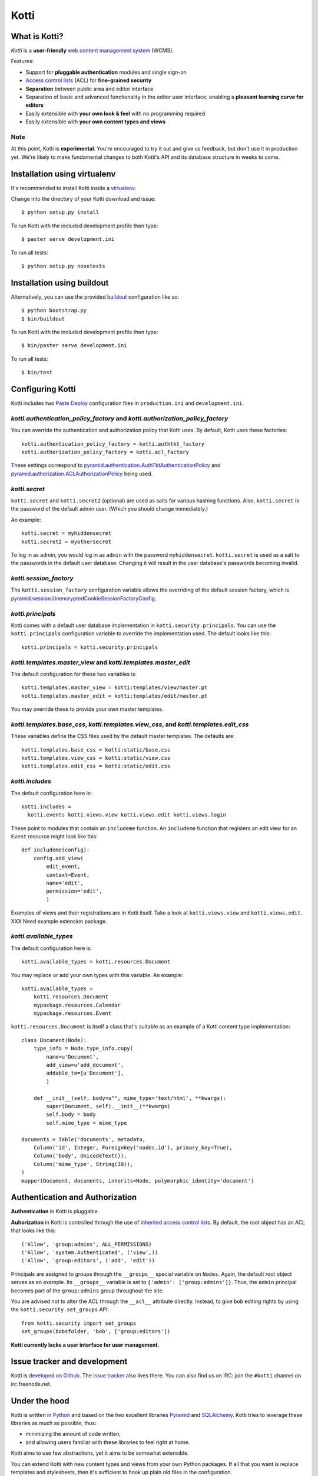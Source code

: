 =====
Kotti
=====

What is Kotti?
==============

*Kotti* is a **user-friendly** `web content management system`_
(WCMS).

Features:

- Support for **pluggable authentication** modules and single sign-on

- `Access control lists`_ (ACL) for **fine-grained security**

- **Separation** between public area and editor interface

- Separation of basic and advanced functionality in the editor user
  interface, enabling a **pleasant learning curve for editors**

- Easily extensible with **your own look & feel** with no programming
  required

- Easily extensible with **your own content types and views**

Note
----

At this point, Kotti is **experimental**.  You're encouraged to try it
out and give us feedback, but don't use it in production yet.  We're
likely to make fundamental changes to both Kotti's API and its
database structure in weeks to come.

Installation using virtualenv
=============================

It's recommended to install Kotti inside a virtualenv_.

Change into the directory of your Kotti download and issue::

  $ python setup.py install

To run Kotti with the included development profile then type::

  $ paster serve development.ini

To run all tests::

  $ python setup.py nosetests


Installation using buildout
===========================

Alternatively, you can use the provided buildout_ configuration like so::

  $ python bootstrap.py
  $ bin/buildout

To run Kotti with the included development profile then type::

  $ bin/paster serve development.ini

To run all tests::

  $ bin/test


Configuring Kotti
=================

Kotti includes two `Paste Deploy`_ configuration files in
``production.ini`` and ``development.ini``.

*kotti.authentication_policy_factory* and *kotti.authorization_policy_factory*
------------------------------------------------------------------------------

You can override the authentication and authorization policy that
Kotti uses.  By default, Kotti uses these factories::

  kotti.authentication_policy_factory = kotti.authtkt_factory
  kotti.authorization_policy_factory = kotti.acl_factory

These settings correspond to
`pyramid.authentication.AuthTktAuthenticationPolicy`_ and
`pyramid.authorization.ACLAuthorizationPolicy`_ being used.

*kotti.secret*
--------------

``kotti.secret`` and ``kotti.secret2`` (optional) are used as salts
for various hashing functions.  Also, ``kotti.secret`` is the password
of the default admin user.  (Which you should change immediately.)

An example::

  kotti.secret = myhiddensecret
  kotti.secret2 = myothersecret

To log in as admin, you would log in as ``admin`` with the password
``myhiddensecret``.  ``kotti.secret`` is used as a salt to the
passwords in the default user database.  Changing it will result in
the user database's passwords becoming invalid.

*kotti.session_factory*
-----------------------

The ``kotti.session_factory`` configuration variable allows the
overriding of the default session factory, which is
`pyramid.session.UnencryptedCookieSessionFactoryConfig`_.

*kotti.principals*
------------------

Kotti comes with a default user database implementation in
``kotti.security.principals``.  You can use the ``kotti.principals``
configuration variable to override the implementation used.  The
default looks like this::

  kotti.principals = kotti.security.principals

*kotti.templates.master_view* and *kotti.templates.master_edit*
---------------------------------------------------------------

The default configuration for these two variables is::

  kotti.templates.master_view = kotti:templates/view/master.pt
  kotti.templates.master_edit = kotti:templates/edit/master.pt

You may override these to provide your own master templates.

*kotti.templates.base_css*, *kotti.templates.view_css*, and *kotti.templates.edit_css*
--------------------------------------------------------------------------------------

These variables define the CSS files used by the default master
templates.  The defaults are::

  kotti.templates.base_css = kotti:static/base.css
  kotti.templates.view_css = kotti:static/view.css
  kotti.templates.edit_css = kotti:static/edit.css

*kotti.includes*
----------------

The default configuration here is::

  kotti.includes =
    kotti.events kotti.views.view kotti.views.edit kotti.views.login

These point to modules that contain an ``includeme`` function.  An
``includeme`` function that registers an edit view for an ``Event``
resource might look like this::

  def includeme(config):
      config.add_view(
          edit_event,
          context=Event,
          name='edit',
          permission='edit',
          )

Examples of views and their registrations are in Kotti itself.  Take a
look at ``kotti.views.view`` and ``kotti.views.edit``.  XXX Need
example extension package.

*kotti.available_types*
-----------------------

The default configuration here is::

  kotti.available_types = kotti.resources.Document

You may replace or add your own types with this variable.  An
example::

  kotti.available_types =
      kotti.resources.Document
      mypackage.resources.Calendar
      mypackage.resources.Event

``kotti.resources.Document`` is itself a class that's suitable as an
example of a Kotti content type implementation::

  class Document(Node):
      type_info = Node.type_info.copy(
          name=u'Document',
          add_view=u'add_document',
          addable_to=[u'Document'],
          )

      def __init__(self, body=u"", mime_type='text/html', **kwargs):
          super(Document, self).__init__(**kwargs)
          self.body = body
          self.mime_type = mime_type

  documents = Table('documents', metadata,
      Column('id', Integer, ForeignKey('nodes.id'), primary_key=True),
      Column('body', UnicodeText()),
      Column('mime_type', String(30)),
  )
  mapper(Document, documents, inherits=Node, polymorphic_identity='document')

Authentication and Authorization
================================

**Authentication** in Kotti is pluggable.

**Auhorization** in Kotti is controlled through the use of `inherited
access control lists`_.  By default, the root object has an ACL that
looks like this::

  ('Allow', 'group:admins', ALL_PERMISSIONS)
  ('Allow', 'system.Authenticated', ('view',))
  ('Allow', 'group:editors', ('add', 'edit'))

Principals are assigned to groups through the ``__groups__`` special
variable on ``Nodes``.  Again, the default root object serves as an
example.  Its ``__groups__`` variable is set to ``{'admin':
['group:admins']}``.  Thus, the ``admin`` principal becomes part of
the ``group:admins`` group throughout the site.

You are advised not to alter the ACL through the ``__acl__`` attribute
directly.  Instead, to give ``bob`` editing rights by using the
``kotti.security.set_groups`` API::

  from kotti.security import set_groups
  set_groups(bobsfolder, 'bob', ['group:editors'])

**Kotti currently lacks a user interface for user management.**

Issue tracker and development
=============================

Kotti is `developed on Github`_.  The `issue tracker`_ also lives
there.  You can also find us on IRC: join the ``#kotti`` channel on
irc.freenode.net.

Under the hood
==============

Kotti is written in Python_ and based on the two excellent libraries
Pyramid_ and SQLAlchemy_.  Kotti tries to leverage these libraries as
much as possible, thus:

- minimizing the amount of code written,

- and allowing users familiar with these libraries to feel right at
  home.

Kotti aims to use few abstractions, yet it aims to be somewhat
extensible.

You can extend Kotti with new content types and views from your own
Python packages.  If all that you want is replace templates and
stylesheets, then it's sufficient to hook up plain old files in the
configuration.

For storage, Kotti uses any relational database for which there is
`support in SQLAlchemy`_.  There's no storage abstraction apart from
that.

Read `this blog post`_ for more implementation details.

Thanks
======

Kotti thanks the `University of Coimbra`_ for their involvement and
support.


.. _web content management system: http://en.wikipedia.org/wiki/Web_content_management_system
.. _Access control lists: http://en.wikipedia.org/wiki/Access_control_list
.. _virtualenv: http://pypi.python.org/pypi/virtualenv
.. _buildout: http://pypi.python.org/pypi/zc.buildout
.. _Paste Deploy: http://pythonpaste.org/deploy/
.. _pyramid.authentication.AuthTktAuthenticationPolicy: http://docs.pylonsproject.org/projects/pyramid/dev/api/authentication.html
.. _pyramid.authorization.ACLAuthorizationPolicy: http://docs.pylonsproject.org/projects/pyramid/dev/api/authorization.html
.. _pyramid.session.UnencryptedCookieSessionFactoryConfig: http://docs.pylonsproject.org/projects/pyramid/dev/api/session.html
.. _inherited access control lists: http://www.pylonsproject.org/projects/pyramid/dev/narr/security.html#acl-inheritance-and-location-awareness
.. _developed on Github: https://github.com/dnouri/Kotti
.. _issue tracker: https://github.com/dnouri/Kotti/issues
.. _Python: http://www.python.org/
.. _Pyramid: http://docs.pylonsproject.org/projects/pyramid/dev/
.. _SQLAlchemy: http://www.sqlalchemy.org/
.. _support in SQLAlchemy: http://www.sqlalchemy.org/docs/core/engines.html#supported-databases
.. _this blog post: http://danielnouri.org/notes/2010/01/25/16-hours-into-a-new-cms-with-pyramid/
.. _University of Coimbra: http://uc.pt/
